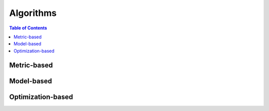 ==========
Algorithms
==========

.. contents:: Table of Contents

Metric-based
============

Model-based
===========

Optimization-based
==================